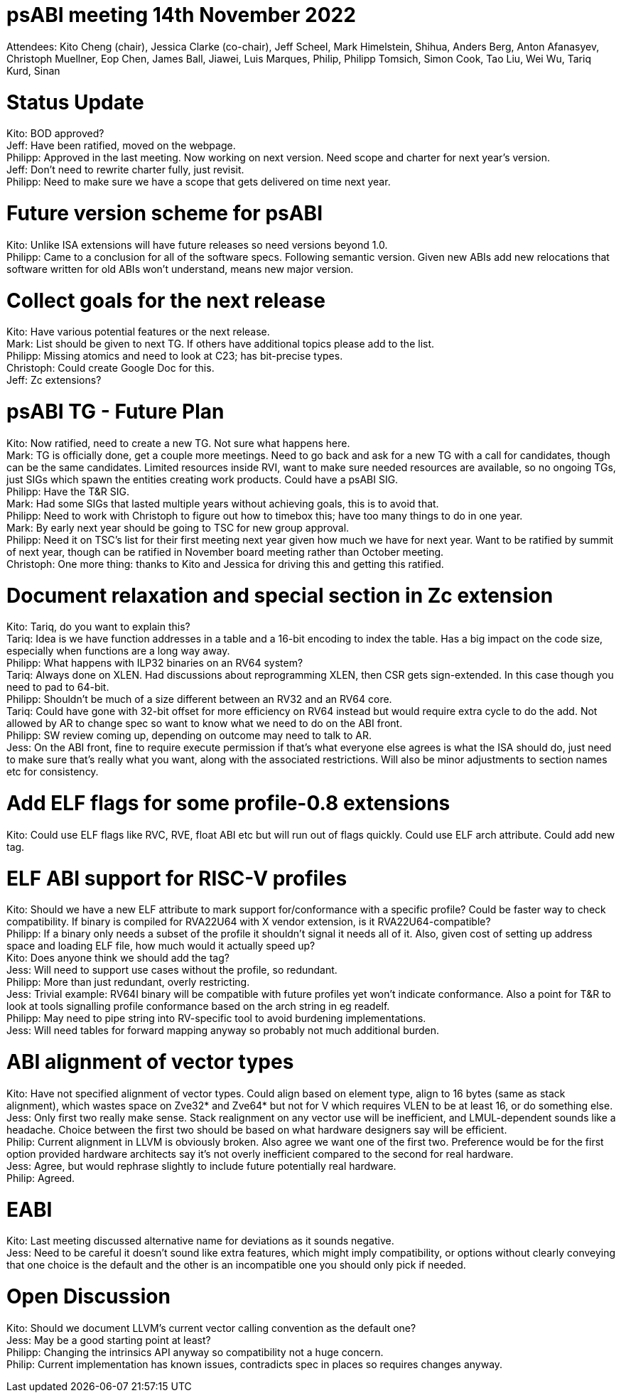 = psABI meeting 14th November 2022

Attendees: Kito Cheng (chair), Jessica Clarke (co-chair), Jeff Scheel, Mark Himelstein, Shihua, Anders Berg, Anton Afanasyev, Christoph Muellner, Eop Chen, James Ball, Jiawei, Luis Marques, Philip, Philipp Tomsich, Simon Cook, Tao Liu, Wei Wu, Tariq Kurd, Sinan

= Status Update

Kito: BOD approved? +
Jeff: Have been ratified, moved on the webpage. +
Philipp: Approved in the last meeting. Now working on next version. Need scope and charter for next year's version. +
Jeff: Don't need to rewrite charter fully, just revisit. +
Philipp: Need to make sure we have a scope that gets delivered on time next year.

= Future version scheme for psABI

Kito: Unlike ISA extensions will have future releases so need versions beyond 1.0. +
Philipp: Came to a conclusion for all of the software specs. Following semantic version. Given new ABIs add new relocations that software written for old ABIs won't understand, means new major version.

= Collect goals for the next release

Kito: Have various potential features or the next release. +
Mark: List should be given to next TG. If others have additional topics please add to the list. +
Philipp: Missing atomics and need to look at C23; has bit-precise types. +
Christoph: Could create Google Doc for this. +
Jeff: Zc extensions?

= psABI TG - Future Plan

Kito: Now ratified, need to create a new TG. Not sure what happens here. +
Mark: TG is officially done, get a couple more meetings. Need to go back and ask for a new TG with a call for candidates, though can be the same candidates. Limited resources inside RVI, want to make sure needed resources are available, so no ongoing TGs, just SIGs which spawn the entities creating work products. Could have a psABI SIG. +
Philipp: Have the T&R SIG. +
Mark: Had some SIGs that lasted multiple years without achieving goals, this is to avoid that. +
Philipp: Need to work with Christoph to figure out how to timebox this; have too many things to do in one year. +
Mark: By early next year should be going to TSC for new group approval. +
Philipp: Need it on TSC's list for their first meeting next year given how much we have for next year. Want to be ratified by summit of next year, though can be ratified in November board meeting rather than October meeting. +
Christoph: One more thing: thanks to Kito and Jessica for driving this and getting this ratified.

= Document relaxation and special section in Zc extension

Kito: Tariq, do you want to explain this? +
Tariq: Idea is we have function addresses in a table and a 16-bit encoding to index the table. Has a big impact on the code size, especially when functions are a long way away. +
Philipp: What happens with ILP32 binaries on an RV64 system? +
Tariq: Always done on XLEN. Had discussions about reprogramming XLEN, then CSR gets sign-extended. In this case though you need to pad to 64-bit. +
Philipp: Shouldn't be much of a size different between an RV32 and an RV64 core. +
Tariq: Could have gone with 32-bit offset for more efficiency on RV64 instead but would require extra cycle to do the add. Not allowed by AR to change spec so want to know what we need to do on the ABI front. +
Philipp: SW review coming up, depending on outcome may need to talk to AR. +
Jess: On the ABI front, fine to require execute permission if that's what everyone else agrees is what the ISA should do, just need to make sure that's really what you want, along with the associated restrictions. Will also be minor adjustments to section names etc for consistency.

= Add ELF flags for some profile-0.8 extensions

Kito: Could use ELF flags like RVC, RVE, float ABI etc but will run out of flags quickly. Could use ELF arch attribute. Could add new tag.

= ELF ABI support for RISC-V profiles

Kito: Should we have a new ELF attribute to mark support for/conformance with a specific profile? Could be faster way to check compatibility. If binary is compiled for RVA22U64 with X vendor extension, is it RVA22U64-compatible? +
Philipp: If a binary only needs a subset of the profile it shouldn't signal it needs all of it. Also, given cost of setting up address space and loading ELF file, how much would it actually speed up? +
Kito: Does anyone think we should add the tag? +
Jess: Will need to support use cases without the profile, so redundant. +
Philipp: More than just redundant, overly restricting. +
Jess: Trivial example: RV64I binary will be compatible with future profiles yet won't indicate conformance. Also a point for T&R to look at tools signalling profile conformance based on the arch string in eg readelf. +
Philipp: May need to pipe string into RV-specific tool to avoid burdening implementations. +
Jess: Will need tables for forward mapping anyway so probably not much additional burden.

= ABI alignment of vector types

Kito: Have not specified alignment of vector types. Could align based on element type, align to 16 bytes (same as stack alignment), which wastes space on Zve32* and Zve64* but not for V which requires VLEN to be at least 16, or do something else. +
Jess: Only first two really make sense. Stack realignment on any vector use will be inefficient, and LMUL-dependent sounds like a headache. Choice between the first two should be based on what hardware designers say will be efficient. +
Philip: Current alignment in LLVM is obviously broken. Also agree we want one of the first two. Preference would be for the first option provided hardware architects say it's not overly inefficient compared to the second for real hardware. +
Jess: Agree, but would rephrase slightly to include future potentially real hardware. +
Philip: Agreed.

= EABI

Kito: Last meeting discussed alternative name for deviations as it sounds negative. +
Jess: Need to be careful it doesn't sound like extra features, which might imply compatibility, or options without clearly conveying that one choice is the default and the other is an incompatible one you should only pick if needed.

= Open Discussion

Kito: Should we document LLVM's current vector calling convention as the default one? +
Jess: May be a good starting point at least? +
Philipp: Changing the intrinsics API anyway so compatibility not a huge concern. +
Philip: Current implementation has known issues, contradicts spec in places so requires changes anyway.
